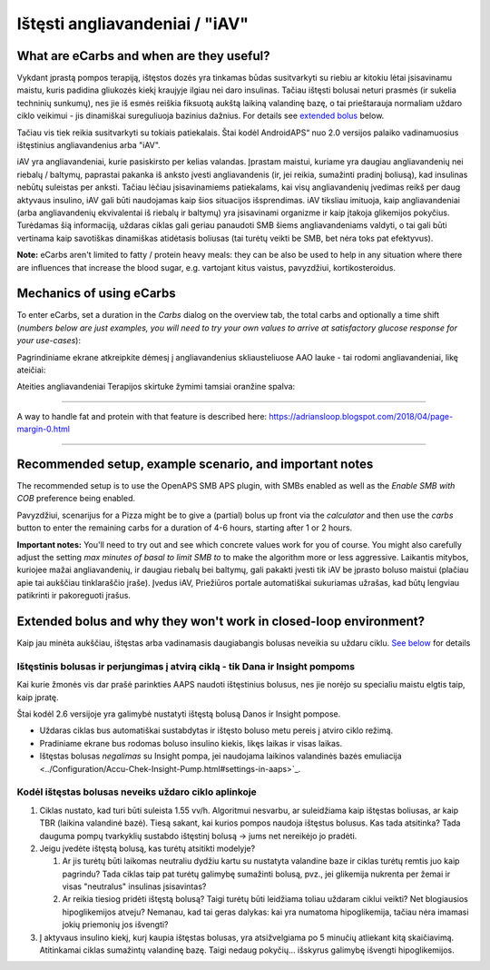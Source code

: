 Ištęsti angliavandeniai / "iAV"
**************************************************
What are eCarbs and when are they useful?
==================================================
Vykdant įprastą pompos terapiją, ištęstos dozės yra tinkamas būdas susitvarkyti su riebiu ar kitokiu lėtai įsisavinamu maistu, kuris padidina gliukozės kiekį kraujyje ilgiau nei daro insulinas. Tačiau ištęsti bolusai neturi prasmės (ir sukelia techninių sunkumų), nes jie iš esmės reiškia fiksuotą aukštą laikiną valandinę bazę, o tai prieštarauja normaliam uždaro ciklo veikimui - jis dinamiškai sureguliuoja bazinius dažnius. For details see `extended bolus <../Usage/Extended-Carbs.html#why-extended-boluses-won-t-work-in-a-closed-loop-environment>`__ below.

Tačiau vis tiek reikia susitvarkyti su tokiais patiekalais. Štai kodėl AndroidAPS“ nuo 2.0 versijos palaiko vadinamuosius ištęstinius angliavandenius arba "iAV".

iAV yra angliavandeniai, kurie pasiskirsto per kelias valandas. Įprastam maistui, kuriame yra daugiau angliavandenių nei riebalų / baltymų, paprastai pakanka iš anksto įvesti angliavandenis (ir, jei reikia, sumažinti pradinį boliusą), kad insulinas nebūtų suleistas per anksti.  Tačiau lėčiau įsisavinamiems patiekalams, kai visų angliavandenių įvedimas reikš per daug aktyvaus insulino, iAV gali būti naudojamas kaip šios situacijos išsprendimas. iAV tiksliau imituoja, kaip angliavandeniai (arba angliavandenių ekvivalentai iš riebalų ir baltymų) yra įsisavinami organizme ir kaip įtakoja glikemijos pokyčius. Turėdamas šią informaciją, uždaras ciklas gali geriau panaudoti SMB šiems angliavandeniams valdyti, o tai gali būti vertinama kaip savotiškas dinamiškas atidėtasis boliusas (tai turėtų veikti be SMB, bet nėra toks pat efektyvus).

**Note:** eCarbs aren't limited to fatty / protein heavy meals: they can be also be used to help in any situation where there are influences that increase the blood sugar, e.g. vartojant kitus vaistus, pavyzdžiui, kortikosteroidus.

Mechanics of using eCarbs
==================================================
To enter eCarbs, set a duration in the *Carbs* dialog on the overview tab, the total carbs and optionally a time shift (*numbers below are just examples, you will need to try your own values to arrive at satisfactory glucose response for your use-cases*):

.. image:: ../images/eCarbs_Dialog.png
  :alt: Įveskite angliavandenius

Pagrindiniame ekrane atkreipkite dėmesį į angliavandenius skliausteliuose AAO lauke - tai rodomi angliavandeniai, likę ateičiai:

.. image:: ../images/eCarbs_Graph.png
  :alt: iAV grafike

Ateities angliavandeniai Terapijos skirtuke žymimi tamsiai oranžine spalva:

.. image:: ../images/eCarbs_Treatment.png
  :alt: ateities iAV Terapijos skirtuke


-----

A way to handle fat and protein with that feature is described here: `https://adriansloop.blogspot.com/2018/04/page-margin-0.html <https://adriansloop.blogspot.com/2018/04/page-margin-0.html>`_

-----

Recommended setup, example scenario, and important notes
=====================================================================
The recommended setup is to use the OpenAPS SMB APS plugin, with SMBs enabled as well as the *Enable SMB with COB* preference being enabled.

Pavyzdžiui, scenarijus for a Pizza might be to give a (partial) bolus up front via the *calculator* and then use the *carbs* button to enter the remaining carbs for a duration of 4-6 hours, starting after 1 or 2 hours. 

**Important notes:** You'll need to try out and see which concrete values work for you of course. You might also carefully adjust the setting *max minutes of basal to limit SMB to* to make the algorithm more or less aggressive.
Laikantis mitybos, kuriojee mažai angliavandenių, ir daugiau riebalų bei baltymų, gali pakakti įvesti tik iAV be įprasto boluso maistui (plačiau apie tai aukščiau tinklaraščio įraše). Įvedus iAV, Priežiūros portale automatiškai sukuriamas užrašas, kad būtų lengviau patikrinti ir pakoreguoti įrašus.

Extended bolus and why they won't work in closed-loop environment?
=====================================================================
Kaip jau minėta aukščiau, ištęstas arba vadinamasis daugiabangis bolusas neveikia su uždaru ciklu. `See below <../Usage/Extended-Carbs.html#why-extended-boluses-won-t-work-in-a-closed-loop-environment>`_ for details

Ištęstinis bolusas ir perjungimas į atvirą ciklą - tik Dana ir Insight pompoms
-----------------------------------------------------------------------------
Kai kurie žmonės vis dar prašė parinkties AAPS naudoti ištęstinius bolusus, nes jie norėjo su specialiu maistu elgtis taip, kaip įpratę. 

Štai kodėl 2.6 versijoje yra galimybė nustatyti ištęstą bolusą Danos ir Insight pompose. 

* Uždaras ciklas bus automatiškai sustabdytas ir ištęsto boluso metu pereis į atviro ciklo režimą. 
* Pradiniame ekrane bus rodomas boluso insulino kiekis, likęs laikas ir visas laikas.
* Ištęstas bolusas *negalimas* su Insight pompa, jei naudojama laikinos valandinės bazės emuliacija <../Configuration/Accu-Chek-Insight-Pump.html#settings-in-aaps>`_. 

.. image:: ../images/ExtendedBolus2_6.png
  :alt: Ištęstas bolusas AAPS 2.6

Kodėl ištęstas bolusas neveiks uždaro ciklo aplinkoje
----------------------------------------------------------------------------------------------------
1. Ciklas nustato, kad turi būti suleista 1.55 vv/h. Algoritmui nesvarbu, ar suleidžiama kaip ištęstas boliusas, ar kaip TBR (laikina valandinė bazė). Tiesą sakant, kai kurios pompos naudoja ištęstus bolusus. Kas tada atsitinka? Tada dauguma pompų tvarkyklių sustabdo ištęstinį bolusą -> jums net nereikėjo jo pradėti.
2. Jeigu įvedėte ištęstą bolusą, kas turėtų atsitikti modelyje?

   1. Ar jis turėtų būti laikomas neutraliu dydžiu kartu su nustatyta valandine baze ir ciklas turėtų remtis juo kaip pagrindu? Tada ciklas taip pat turėtų galimybę sumažinti bolusą, pvz., jei glikemija nukrenta per žemai ir visas "neutralus" insulinas įsisavintas?
   2. Ar reikia tiesiog pridėti ištęstą bolusą? Taigi turėtų būti leidžiama toliau uždaram ciklui veikti? Net blogiausios hipoglikemijos atveju? Nemanau, kad tai geras dalykas: kai yra numatoma hipoglikemija, tačiau nėra imamasi jokių priemonių jos išvengti?
   
3. Į aktyvaus insulino kiekį, kurį kaupia ištęstas bolusas, yra atsižvelgiama po 5 minučių atliekant kitą skaičiavimą. Atitinkamai ciklas sumažintų valandinę bazę. Taigi nedaug pokyčių... išskyrus galimybę išvengti hipoglikemijos.

